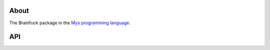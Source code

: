 About
=====

The Brainfuck package in the `Mys programming language`_.

API
===

.. mysfile:: src/lib.mys

.. _Mys programming language: https://mys-lang.org
